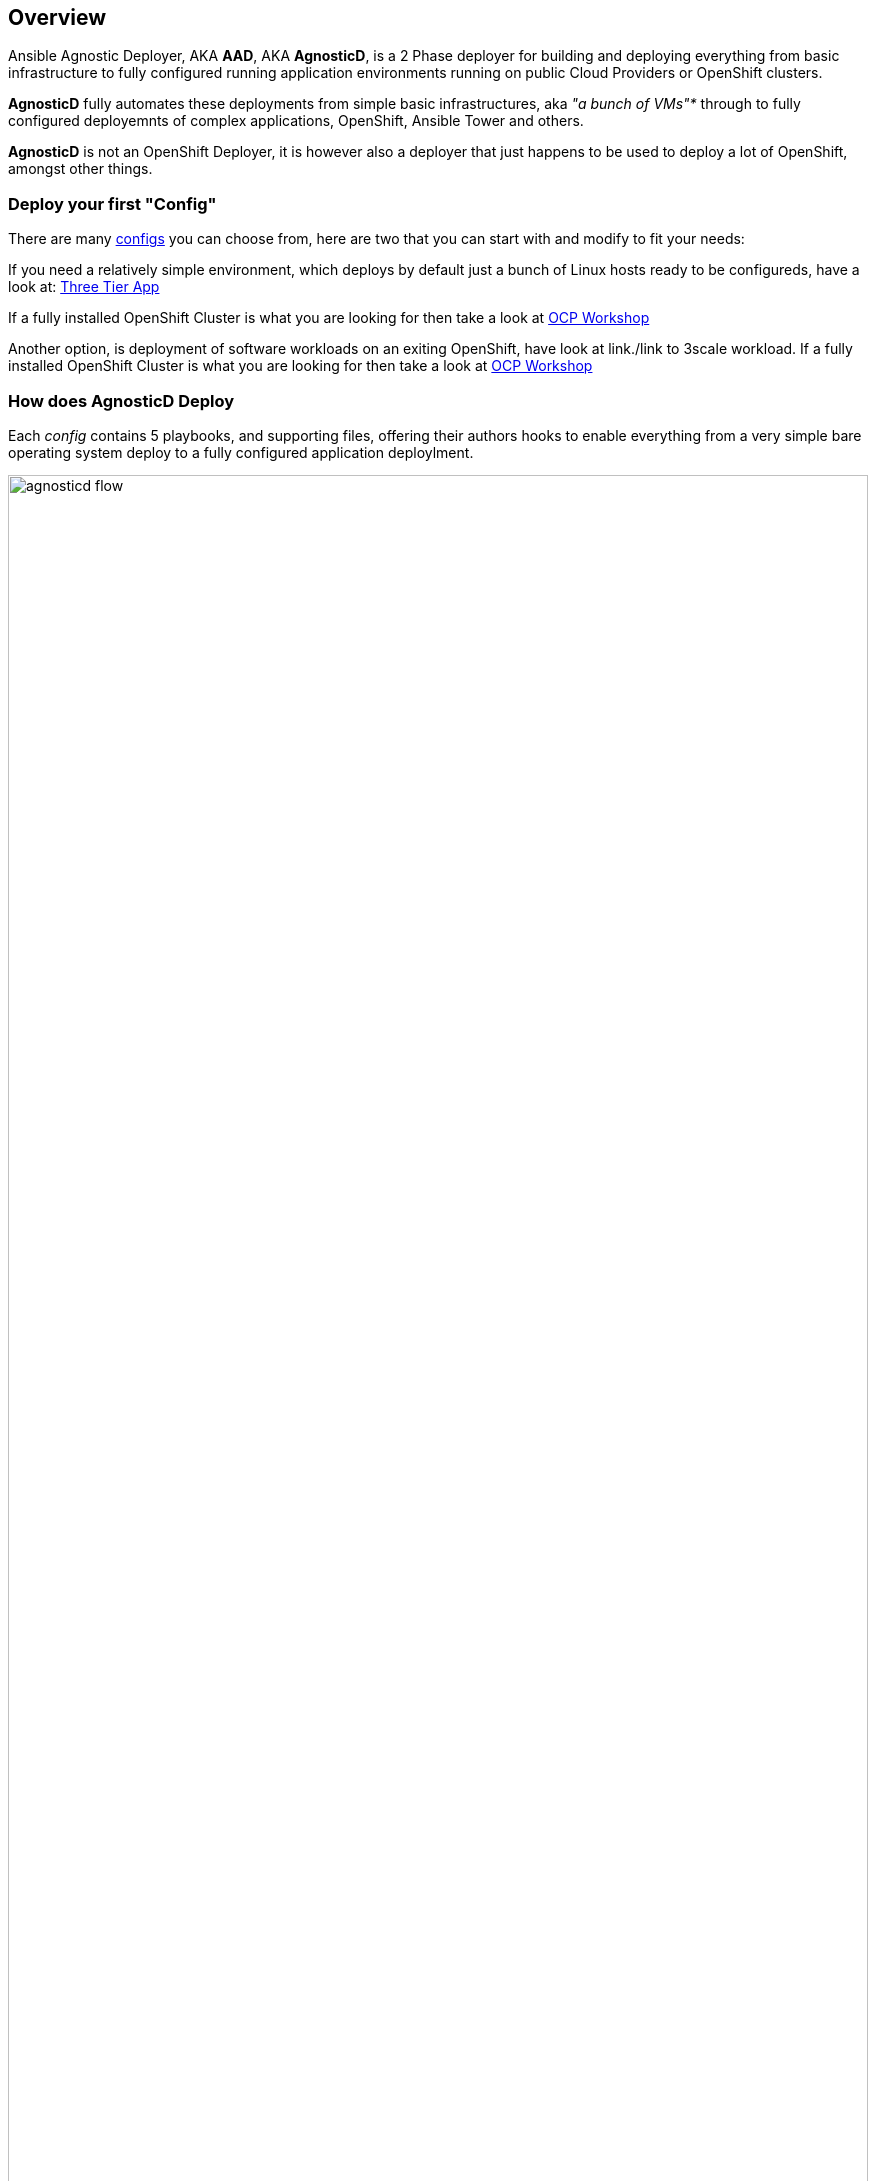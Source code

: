 == Overview

Ansible Agnostic Deployer, AKA *AAD*, AKA *AgnosticD*, is a 2 Phase deployer for building and deploying everything from basic infrastructure to fully configured running application environments running on public Cloud Providers or OpenShift clusters.

*AgnosticD* fully automates these deployments from simple basic infrastructures, aka _"a bunch of VMs"*_ through to fully configured deployemnts of complex applications, OpenShift, Ansible Tower and others.

*AgnosticD* is not an OpenShift Deployer, it is however also a deployer that just happens to be used to deploy a lot of OpenShift, amongst other things.

=== Deploy your first "Config"

There are many link:./ansible/configs[configs] you can choose from, here are two that you can start with and modify to fit your needs:

If you need a relatively simple environment, which deploys by default just a bunch of Linux hosts ready to be configureds, have a look at: link:./ansible/configs/three-tier-app/README.adoc[Three Tier App]

If a fully installed OpenShift Cluster is what you are looking for then take a look at link:./ansible/configs/ocp-workshop/README.adoc[OCP Workshop]

Another option, is deployment of software workloads on an exiting OpenShift, have look at link./link to 3scale workload.
If a fully installed OpenShift Cluster is what you are looking for then take a look at link:./ansible/configs/ocp-workshop/README.adoc[OCP Workshop]

=== How does AgnosticD Deploy

Each _config_ contains 5 playbooks, and supporting files, offering their authors hooks to enable everything from a very simple bare operating system deploy to a fully configured application deploylment.

image::docs/images/agnosticd_flow.png[width=100%]
.AgnosticD deployment workflow

=== AgnosticD Deployments

.Examples of typical *AgnosticD* _configs_
image::docs/images/agnosticd_things_it-does.png[width=100%]


=== Getting Started

The accompanying documentation explains how to achieve all this, extend it and add both your own environments, hereafter called _configs_ and a lot lot more.
Well designed _configs_, can be easily abstracted to allow deployment to multiple different Public and Private Clouds including AWS, Azure, and others.

* `./docs/` Start here
* `./ansible` The execution environment
* `./ansible/main.yml` The entry point for a deployment
* `./ansible/configs` Home to the _configs_ to deploy

The Contributors Guides explore the relevant structures in significantly more detail:

* link:docs/Creating_a_config.adoc[Creating a Config Guide]
* link:docs/Creating_a_cloud_deployer.adoc[Creating a Cloud Deployer Guide]
